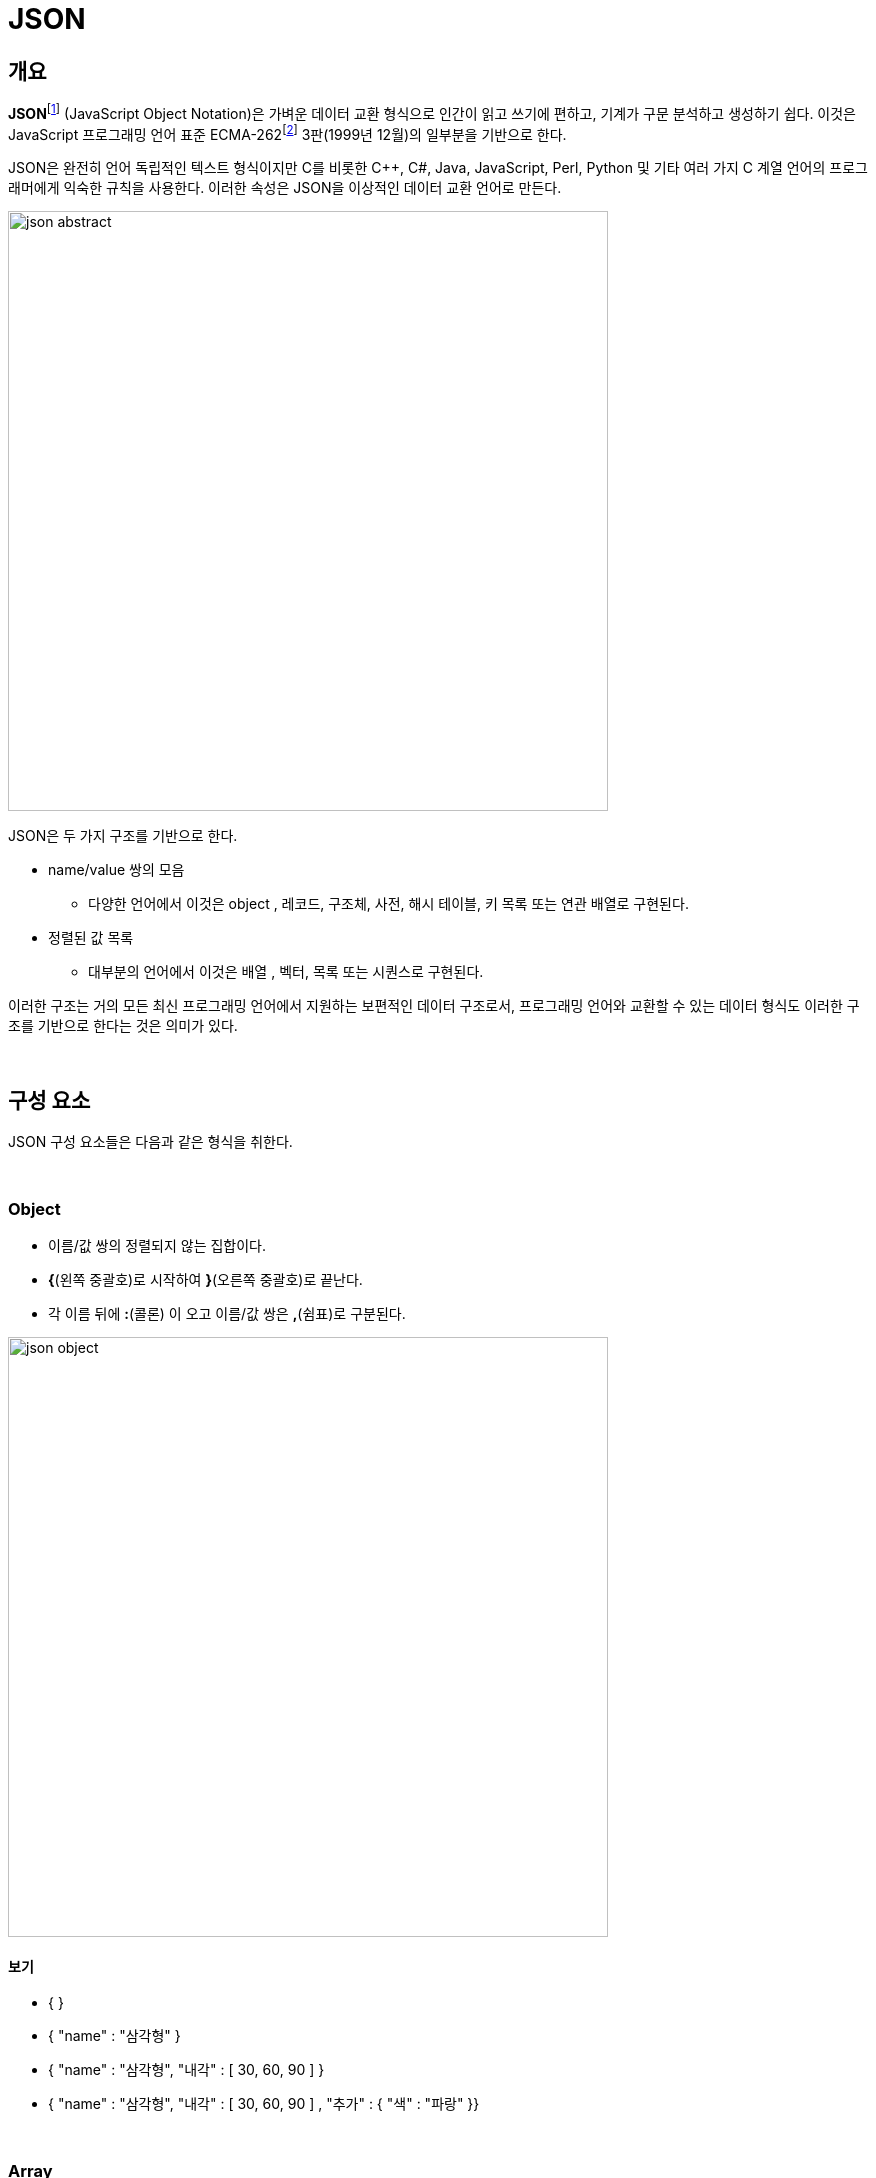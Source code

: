 = JSON

== 개요

**JSON**footnote:[https://www.json.org/json-en.html[JSON]] (JavaScript Object Notation)은 가벼운 데이터 교환 형식으로 인간이 읽고 쓰기에 편하고, 기계가 구문 분석하고 생성하기 쉽다. 이것은 JavaScript 프로그래밍 언어 표준 ECMA-262footnote:[https://www.ecma-international.org/publications-and-standards/standards/ecma-262/[ECMA-262]] 3판(1999년 12월)의 일부분을 기반으로 한다.

JSON은 완전히 언어 독립적인 텍스트 형식이지만 C를 비롯한  C++, C#, Java, JavaScript, Perl, Python 및 기타 여러 가지 C 계열 언어의 프로그래머에게 익숙한 규칙을 사용한다. 이러한 속성은 JSON을 이상적인 데이터 교환 언어로 만든다.

image::./image/json_abstract.png[tltle="json.org", align=center,width=600]

JSON은 두 가지 구조를 기반으로 한다.

* name/value 쌍의 모음
** 다양한 언어에서 이것은 object , 레코드, 구조체, 사전, 해시 테이블, 키 목록 또는 연관 배열로 구현된다.
* 정렬된 값 목록
** 대부분의 언어에서 이것은 배열 , 벡터, 목록 또는 시퀀스로 구현된다.



이러한 구조는 거의 모든 최신 프로그래밍 언어에서 지원하는 보편적인 데이터 구조로서, 프로그래밍 언어와 교환할 수 있는 데이터 형식도 이러한 구조를 기반으로 한다는 것은 의미가 있다.

{empty} +

== 구성 요소

JSON 구성 요소들은 다음과 같은 형식을 취한다.

{empty} +

=== Object

* 이름/값 쌍의 정렬되지 않는 집합이다.
* **{**(왼쪽 중괄호)로 시작하여 **}**(오른쪽 중괄호)로 끝난다.
* 각 이름 뒤에 **:**(콜론) 이 오고 이름/값 쌍은 **,**(쉼표)로 구분된다.

image::./image/json_object.png[align=center,width=600]

==== 보기

* { }
* { "name" : "삼각형" }
* { "name" : "삼각형", "내각" : [ 30, 60, 90 ] }
* { "name" : "삼각형", "내각" : [ 30, 60, 90 ] , "추가" : { "색" : "파랑" }}

{empty} +

=== Array

* 정렬된 값의 모음이다
* **[**(왼쪽 대괄호)로 시작하여 **]**(오른쪽 대괄호)로 끝난다
* 값은 **,**(쉼표)로 구분 된다

image::./image/json_array.png[align=center, width=600]

==== 보기

* [1, 2, 3]
* [1, "2", 3.0]
* [1, "2", {"type" : "vlaue" } ]
* [1, [10, [100, 101]]]

{empty} +

=== Value

* **"**(큰따옴표)로 묶인 문자열
* 숫자
* true 또는 false
* null
* object
* 배열

image::./image/json_value.png[align=center,width=600]

==== 보기

* "Hello"
* 123
* 12.3
* {"name" : "nhn"}
* [1, 2, 3]
* true
* null

{empty} +

=== String

* **'\'**(백 슬래시 이스케이프)를 사용하여 **"**(큰따옴표)로 묶인 0개 이상의 유니코드 문자 시퀀스
* 문자는 단일 문자열로 표시된다
* C 또는 Java 문자열과 매우 유사하다

image::./image/json_string.png[align=center,width=600]

{empty} + 

==== 보기

* "\\\"\\\\\\/\\b\\f\\n\\r\\t"
* "\\u1234"
* "abcd"

{empty} +

=== Number

*  8진수 및 16진수 형식이 사용되지 않는다
* º이외에 C 또는 Java 숫자와 매우 유사하다

image::./image/json_number.png[align=center,width=600]

{empty} +

==== 보기

* 1234, -1234
* 123.4, -123.4
* 123.4e-1, -123.4e+1

{empty} +

=== Whitespace

* 모든 토큰 쌍 사이에 삽입 가능

image::./image/json_white_space.png[align=center,width=600]
